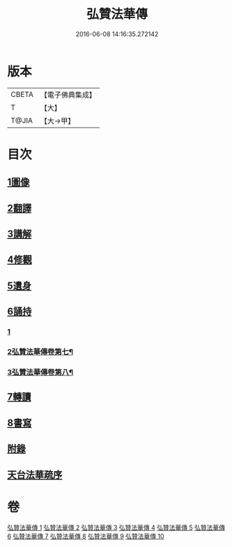 #+TITLE: 弘贊法華傳 
#+DATE: 2016-06-08 14:16:35.272142

* 版本
 |     CBETA|【電子佛典集成】|
 |         T|【大】     |
 |     T@JIA|【大→甲】   |

* 目次
** [[file:KR6r0066_001.txt::001-0012b24][1圖像]]
** [[file:KR6r0066_002.txt::002-0014b16][2翻譯]]
** [[file:KR6r0066_003.txt::003-0017c17][3講解]]
** [[file:KR6r0066_004.txt::004-0021c8][4修觀]]
** [[file:KR6r0066_005.txt::005-0023c5][5遺身]]
** [[file:KR6r0066_006.txt::006-0026c25][6誦持]]
*** [[file:KR6r0066_006.txt::006-0026c25][1]]
*** [[file:KR6r0066_007.txt::007-0031b7][2弘贊法華傳卷第七¶]]
*** [[file:KR6r0066_008.txt::008-0035b6][3弘贊法華傳卷第八¶]]
** [[file:KR6r0066_009.txt::009-0040b15][7轉讀]]
** [[file:KR6r0066_010.txt::010-0042b22][8書寫]]
** [[file:KR6r0066_010.txt::010-0048a4][附錄]]
** [[file:KR6r0066_010.txt::010-0048a5][天台法華疏序]]

* 卷
[[file:KR6r0066_001.txt][弘贊法華傳 1]]
[[file:KR6r0066_002.txt][弘贊法華傳 2]]
[[file:KR6r0066_003.txt][弘贊法華傳 3]]
[[file:KR6r0066_004.txt][弘贊法華傳 4]]
[[file:KR6r0066_005.txt][弘贊法華傳 5]]
[[file:KR6r0066_006.txt][弘贊法華傳 6]]
[[file:KR6r0066_007.txt][弘贊法華傳 7]]
[[file:KR6r0066_008.txt][弘贊法華傳 8]]
[[file:KR6r0066_009.txt][弘贊法華傳 9]]
[[file:KR6r0066_010.txt][弘贊法華傳 10]]

